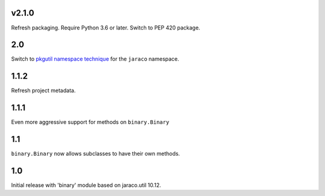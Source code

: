 v2.1.0
======

Refresh packaging. Require Python 3.6 or later. Switch to PEP 420 package.

2.0
===

Switch to `pkgutil namespace technique
<https://packaging.python.org/guides/packaging-namespace-packages/#pkgutil-style-namespace-packages>`_
for the ``jaraco`` namespace.

1.1.2
=====

Refresh project metadata.

1.1.1
=====

Even more aggressive support for methods on ``binary.Binary``

1.1
===

``binary.Binary`` now allows subclasses to have their own
methods.

1.0
===

Initial release with 'binary' module based on jaraco.util 10.12.
